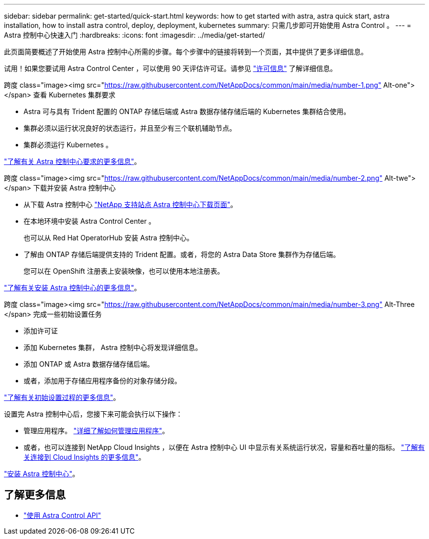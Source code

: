 ---
sidebar: sidebar 
permalink: get-started/quick-start.html 
keywords: how to get started with astra, astra quick start, astra installation, how to install astra control, deploy, deployment, kubernetes 
summary: 只需几步即可开始使用 Astra Control 。 
---
= Astra 控制中心快速入门
:hardbreaks:
:icons: font
:imagesdir: ../media/get-started/


此页面简要概述了开始使用 Astra 控制中心所需的步骤。每个步骤中的链接将转到一个页面，其中提供了更多详细信息。

试用！如果您要试用 Astra Control Center ，可以使用 90 天评估许可证。请参见 link:../get-started/setup_overview.html#add-a-license-for-astra-control-center["许可信息"] 了解详细信息。

.跨度 class="image><img src="https://raw.githubusercontent.com/NetAppDocs/common/main/media/number-1.png"[] Alt-one"></span> 查看 Kubernetes 集群要求
* Astra 可与具有 Trident 配置的 ONTAP 存储后端或 Astra 数据存储存储后端的 Kubernetes 集群结合使用。
* 集群必须以运行状况良好的状态运行，并且至少有三个联机辅助节点。
* 集群必须运行 Kubernetes 。


[role="quick-margin-para"]
link:../get-started/requirements.html["了解有关 Astra 控制中心要求的更多信息"]。

.跨度 class="image><img src="https://raw.githubusercontent.com/NetAppDocs/common/main/media/number-2.png"[] Alt-twe"></span> 下载并安装 Astra 控制中心
* 从下载 Astra 控制中心 https://mysupport.netapp.com/site/products/all/details/astra-control-center/downloads-tab["NetApp 支持站点 Astra 控制中心下载页面"^]。
* 在本地环境中安装 Astra Control Center 。
+
也可以从 Red Hat OperatorHub 安装 Astra 控制中心。

* 了解由 ONTAP 存储后端提供支持的 Trident 配置。或者，将您的 Astra Data Store 集群作为存储后端。
+
您可以在 OpenShift 注册表上安装映像，也可以使用本地注册表。



[role="quick-margin-para"]
link:../get-started/install_acc.html["了解有关安装 Astra 控制中心的更多信息"]。

.跨度 class="image><img src="https://raw.githubusercontent.com/NetAppDocs/common/main/media/number-3.png"[] Alt-Three </span> 完成一些初始设置任务
* 添加许可证
* 添加 Kubernetes 集群， Astra 控制中心将发现详细信息。
* 添加 ONTAP 或 Astra 数据存储存储后端。
* 或者，添加用于存储应用程序备份的对象存储分段。


[role="quick-margin-para"]
link:../get-started/setup_overview.html["了解有关初始设置过程的更多信息"]。

[role="quick-margin-list"]
设置完 Astra 控制中心后，您接下来可能会执行以下操作：

* 管理应用程序。 link:../use/manage-apps.html["详细了解如何管理应用程序"]。
* 或者，也可以连接到 NetApp Cloud Insights ，以便在 Astra 控制中心 UI 中显示有关系统运行状况，容量和吞吐量的指标。 link:../use/monitor-protect.html["了解有关连接到 Cloud Insights 的更多信息"]。


[role="quick-margin-para"]
link:../get-started/install_acc.html["安装 Astra 控制中心"]。



== 了解更多信息

* https://docs.netapp.com/us-en/astra-automation/index.html["使用 Astra Control API"^]

